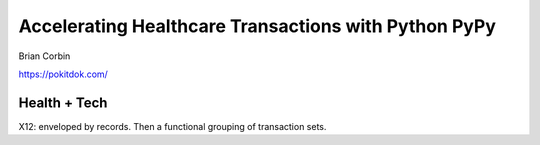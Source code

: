 Accelerating Healthcare Transactions with Python PyPy
=====================================================

Brian Corbin

https://pokitdok.com/

Health + Tech
-------------

X12: enveloped by records. Then a functional grouping of transaction sets.


